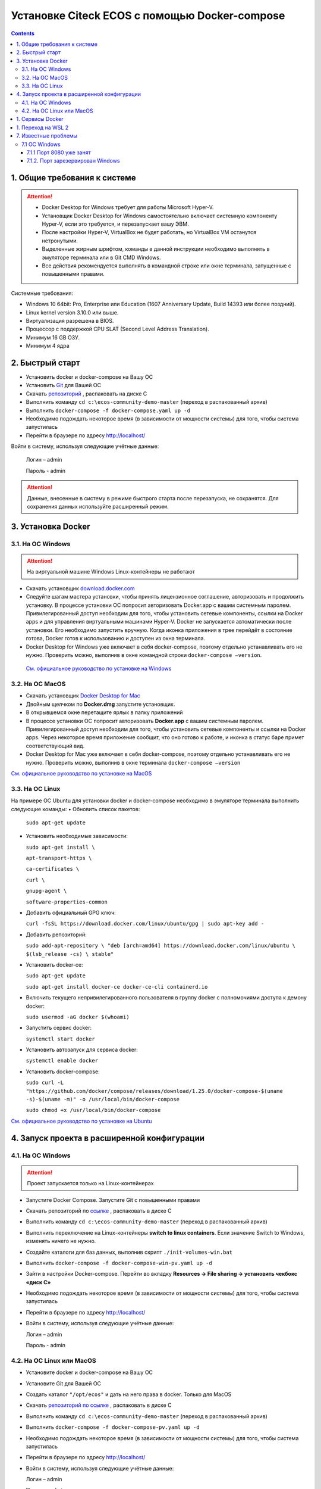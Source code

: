 Установке Citeck ECOS c помощью Docker-compose
===============================================

.. contents::
		:depth: 4

1. Общие требования к системе
-------------------------------

.. attention::

    •	Docker Desktop for Windows требует для работы Microsoft Hyper-V. 
    •	Установщик Docker Desktop for Windows самостоятельно включает системную компоненту Hyper-V, если это требуется, и перезапускает вашу ЭВМ. 
    •	После настройки Hyper-V, VirtualBox не будет работать, но VirtualBox VM останутся нетронутыми.
    •	Выделенные жирным шрифтом, команды в данной инструкции необходимо выполнять в эмуляторе терминала или в Git CMD Windows.
    •	Все действия рекомендуется выполнять в командной строке или окне терминала, запущенные с повышенными правами.

Системные требования:

•	Windows 10 64bit: Pro, Enterprise или Education (1607 Anniversary Update, Build 14393 или более поздний).
•	Linux kernel version 3.10.0 или выше.
•	Виртуализация разрешена в BIOS. 
•	Процессор с поддержкой CPU SLAT (Second Level Address Translation).
•	Минимум 16 GB ОЗУ.
•	Минимум 4 ядра

2. Быстрый старт
-------------------

•	Установить docker и docker-compose на Вашу ОС
•	Установить `Git <https://git-scm.com/book/en/v2/Getting-Started-Installing-Git>`_ для Вашей ОС
•	Скачать `репозиторий <https://gitlab.citeck.ru/ecos-community/ecos-community-demo/-/archive/master/ecos-community-demo-master.zip>`_ , распаковать на диске С
•	Выполнить команду ``cd c:\ecos-community-demo-master`` (переход в распакованный архив)
•	Выполнить ``docker-compose -f docker-compose.yaml up -d``
•	Необходимо подождать некоторое время (в зависимости от мощности системы) для того, чтобы система запустилась
•	Перейти в браузере по адресу http://localhost/

Войти в систему, используя следующие учётные данные:

    Логин – admin

    Пароль - admin

.. attention::

    Данные, внесенные в систему в режиме быстрого старта после перезапуска, не сохранятся.
    Для сохранения данных используйте расширенный режим.

3. Установка Docker
----------------------

3.1.	На ОС Windows 
~~~~~~~~~~~~~~~~~~~~~~

.. attention::

 На виртуальной машине Windows Linux-контейнеры не работают


•	Скачать установщик `download.docker.com <download.docker.com>`_
•	Следуйте шагам мастера установки, чтобы принять лицензионное соглашение, авторизовать и продолжить установку. В процессе установки ОС попросит авторизовать Docker.app с вашим системным паролем. Привилегированный доступ необходим для того, чтобы установить сетевые компоненты, ссылки на Docker apps и для управления виртуальными машинами Hyper-V. Docker не запускается автоматически после установки. Его необходимо запустить вручную. Когда иконка приложения в трее перейдёт в состояние готова, Docker готов к использованию и доступен из окна терминала.
•	Docker Desktop for Windows уже включает в себя docker-compose, поэтому отдельно устанавливать его не нужно. Проверить можно, выполнив в окне командной строки ``docker-compose –version``.
    
    `См. официальное руководство по установке на Windows <https://docs.docker.com/docker-for-windows/install/>`_

3.2.	На ОС MacOS
~~~~~~~~~~~~~~~~~~~~~

•	Скачать установщик `Docker Desktop for Mac <https://hub.docker.com/editions/community/docker-ce-desktop-mac>`_
•	Двойным щелчком по **Docker.dmg** запустите установщик.
•	В открывшемся окне перетащите ярлык в папку приложений
•	В процессе установки ОС попросит авторизовать **Docker.app** с вашим системным паролем. Привилегированный доступ необходим для того, чтобы установить сетевые компоненты и ссылки на Docker apps. Через некоторое время приложение сообщит, что оно готово к работе, и иконка в статус баре примет соответствующий вид.
•	Docker Desktop for Mac уже включает в себя docker-compose, поэтому отдельно устанавливать его не нужно. Проверить можно, выполнив в окне терминала ``docker-compose –version``

`См. официальное руководство по установке на MacOS <https://hub.docker.com/editions/community/docker-ce-desktop-mac>`_

3.3.	На ОС Linux
~~~~~~~~~~~~~~~~~~~~~

На примере ОС Ubuntu для установки docker и docker-compose необходимо в эмуляторе терминала выполнить следующие команды:
•	Обновить список пакетов:

        ``sudo apt-get update``

•	Установить необходимые зависимости:

        ``sudo apt-get install \``

        ``apt-transport-https \``

        ``ca-certificates \``

        ``curl \``

        ``gnupg-agent \``

        ``software-properties-common``

•	Добавить официальный GPG ключ:
    
        ``curl -fsSL https://download.docker.com/linux/ubuntu/gpg | sudo apt-key add -``

•	Добавить репозиторий:

        ``sudo add-apt-repository \
        "deb [arch=amd64] https://download.docker.com/linux/ubuntu \
        $(lsb_release -cs) \
        stable"``

•	Установить docker-ce: 

        ``sudo apt-get update``

        ``sudo apt-get install docker-ce docker-ce-cli containerd.io``

•	Включить текущего непривилегированного пользователя в группу docker с полномочиями доступа к демону docker:

        ``sudo usermod -aG docker $(whoami)``

•	Запустить сервис docker:

        ``systemctl start docker``

•	Установить автозапуск для сервиса docker:

        ``systemctl enable docker``

•	Установить docker-compose:

        ``sudo curl -L "https://github.com/docker/compose/releases/download/1.25.0/docker-compose-$(uname -s)-$(uname -m)" -o /usr/local/bin/docker-compose``

        ``sudo chmod +x /usr/local/bin/docker-compose``

`См. официальное руководство по установке на Ubuntu <https://docs.docker.com/install/linux/docker-ce/ubuntu/>`_

4. Запуск проекта в расширенной конфигурации
-----------------------------------------------

4.1.	На ОС Windows 
~~~~~~~~~~~~~~~~~~~~~~~~~~~~~~~~~~~~

.. attention::

 Проект запускается только на Linux-контейнерах

•	Запустите Docker Compose. Запустите Git с повышенными правами
•	Скачать репозиторий по `ссылке <https://gitlab.citeck.ru/ecos-community/ecos-community-demo/-/archive/master/ecos-community-demo-master.zip>`_ , распаковать в диске С
•	Выполнить команду ``cd c:\ecos-community-demo-master`` (переход в распакованный архив)
•	Выполнить переключение на Linux-контейнеры **switch to linux containers**. Если значение Switch to Windows, изменять ничего не нужно. 
•	Создайте каталоги для баз данных, выполнив скрипт ``./init-volumes-win.bat``
•	Выполнить ``docker-compose -f docker-compose-win-pv.yaml up -d``
•	Зайти в настройки Docker-compose. Перейти во вкладку **Resources -> File sharing -> установить чекбокс «диск С»**
•	Необходимо подождать некоторое время (в зависимости от мощности системы) для того, чтобы система запустилась
•	Перейти в браузере по адресу http://localhost/
•	Войти в систему, используя следующие учётные данные:

        Логин – admin

        Пароль - admin

4.2.	На ОС Linux или MacOS
~~~~~~~~~~~~~~~~~~~~~~~~~~~~~~~~~~~~

•	Установите docker и docker-compose на Вашу ОС
•	Установите Git для Вашей ОС
•	Создать каталог ``"/opt/ecos"`` и дать на него права в docker. Только для MacOS
•	Скачать `репозиторий по ссылке <https://gitlab.citeck.ru/ecos-community/ecos-community-demo/-/archive/master/ecos-community-demo-master.zip>`_ , распаковать в диске С
•	Выполнить команду ``cd c:\ecos-community-demo-master`` (переход в распакованный архив)
•	Выполнить ``docker-compose -f docker-compose-pv.yaml up -d``
•	Необходимо подождать некоторое время (в зависимости от мощности системы) для того, чтобы система запустилась
•	Перейти в браузере по адресу http://localhost/
•	Войти в систему, используя следующие учётные данные:

        Логин – admin

        Пароль - admin

1. Сервисы Docker
---------------------

По ссылке перечислены сервисы с точки зрения Docker’а и их настройки  `https://citeck-ecos.readthedocs.io/ru/latest/admin/Docker-servi%D1%81es.html  <https://citeck-ecos.readthedocs.io/ru/latest/admin/Docker-servi%D1%81es.html>`_


1. Переход на WSL 2
--------------------------

Docker Desktop использует функцию динамического распределения памяти в WSL 2, чтобы значительно снизить потребление ресурсов. Кроме того, WSL 2 улучшает совместное использование файловой системы, время загрузки и предоставляет пользователям Docker Desktop доступ к некоторым новым интересным функциям.
Требования:

•	Для 64-разрядных систем: версия 1903 или более поздняя со сборкой 18362 или более поздней версии.
•	Для систем ARM64: версия 2004 или более поздняя со сборкой 19041 или более поздней версии.
•	Сборки ниже 18362 не поддерживают WSL 2. 
•	`Docker Desktop Stable 2.3.0.2 <https://hub.docker.com/editions/community/docker-ce-desktop-windows/>`_  или более поздняя версия

1)	Перед установкой WSL 2 необходимо включить необязательный компонент **Платформа виртуальных машин**. 
    
    В **PowerShell** ввести команду:

    ``dism.exe /online /enable-feature /featurename:VirtualMachinePlatform /all /norestart``

2)	Скачайте и установите пакет обновления ядра Linux:
    
    `Пакет обновления ядра Linux в WSL 2 для 64-разрядных компьютеров <https://wslstorestorage.blob.core.windows.net/wslblob/wsl_update_x64.msi>`_ 

3)	Выбрать WSL 2 в качестве версии по умолчанию:

    ``wsl --set-default-version 2``

Проверить вы сможете командой. Более подробная версия инструкции см. `https://docs.microsoft.com/ru-ru/windows/wsl/install-win10 <https://docs.microsoft.com/ru-ru/windows/wsl/install-win10>`_ 

    ``wsl --list --verbose``

4)	Запустите Docker. Перейдите в настройки, установите галочку в поле **“Use the WSL 2 based engine”**. Более подробная версия инструкции см. `https://docs.docker.com/docker-for-windows/wsl/  <https://docs.docker.com/docker-for-windows/wsl/>`_ 


5)	Отключите Hyper-V. **Панель управления → Программы → Включение или отключение компонентов Windows**. Снимите галочку с параметра **Hyper-V** и нажмите **OK**. Перезагрузите компьютер.


7. Известные проблемы
-----------------------

7.1 ОС Windows
~~~~~~~~~~~~~~~~~~~~~~~~~~~~

7.1.1 Порт 8080 уже занят
""""""""""""""""""""""""""

Ecos-ui использует порт 8080 и, если этот порт уже занят другой программой, то можно получить ошибку:

**«Error starting userland proxy: listen tcp 0.0.0.0:8080:bind: Only one usage of each socket address is normally permitted.»**

 .. image:: _static/docker-compose/01.png
       :width: 400
       :align: center

Если команда ``netstat -ono (или netstat -ono | findstr 8080)`` не находит, чем занят порт, то нужно скачать программу, например, CurrPorts и уже с ее помощью найти занятые порты. 


7.1.2.	Порт зарезервирован Windows
""""""""""""""""""""""""""""""""""""

К примеру, каталог **ecos-postgres** использует порт **50432**, но этот порт зарезервирован Windows. Проверить такие порты можно командой ``netsh int ipv4 show excludedportrange protocol=tcp``. 

 .. image:: _static/docker-compose/02.png
       :width: 400
       :align: center
 
Команда покажет диапазон зарезервированных портов. Видно, что порт 50432 находится в данном диапазоне и поэтому при установке была получена ошибка:

**«Cannot start service ecos-postgress: driver failed proogramming external connectivity on endpoint»**

Чтобы это исправить, нужно в командной строке, запущенной с повышенными правами:

1)	Остановить Hyper-V: ``dism.exe /Online /Disable-Feature:Microsoft-Hyper-V`` (выполнить перезагрузку)

2)	Добавить нужный порт в исключения: ``netsh int ipv4 add excludedportrange protocol=tcp startport=50432 numberofports=1``

3)	Запустить Hyper-V: ``dism.exe /Online /Enable-Feature:Microsoft-Hyper-V /All`` (после потребуется перезагрузка)

Порт попадет в исключения, и подобной ошибки не возникнет.

